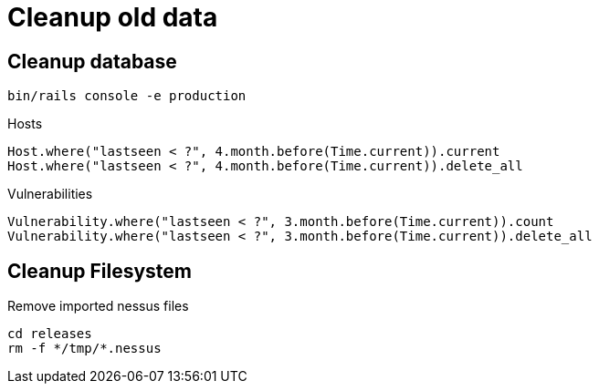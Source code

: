 = Cleanup old data

== Cleanup database

----
bin/rails console -e production
----

.Hosts
[source,ruby]
----
Host.where("lastseen < ?", 4.month.before(Time.current)).current
Host.where("lastseen < ?", 4.month.before(Time.current)).delete_all
----

.Vulnerabilities
[source,ruby]
----
Vulnerability.where("lastseen < ?", 3.month.before(Time.current)).count
Vulnerability.where("lastseen < ?", 3.month.before(Time.current)).delete_all
----


== Cleanup Filesystem

.Remove imported nessus files
[source,sh]
----
cd releases
rm -f */tmp/*.nessus
----


